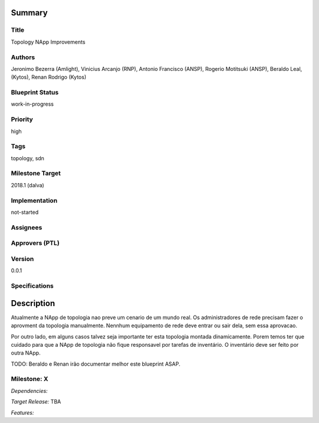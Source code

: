 ﻿Summary
=======

Title
-----
Topology NApp Improvements

Authors
-------
Jeronimo Bezerra (Amlight), Vinicius Arcanjo (RNP), Antonio Francisco (ANSP),
Rogerio Motitsuki (ANSP), Beraldo Leal, (Kytos), Renan Rodrigo (Kytos)

Blueprint Status
----------------
work-in-progress

Priority
--------
high

Tags
----
topology, sdn

Milestone Target
----------------
2018.1 (dalva)

Implementation
--------------
not-started

Assignees
---------

Approvers (PTL)
---------------

Version
-------
0.0.1

Specifications
--------------

Description
===========

Atualmente a NApp de topologia nao preve um cenario de um mundo real. Os
administradores de rede precisam fazer o aprovment da topologia manualmente.
Nennhum equipamento de rede deve entrar ou sair dela, sem essa aprovacao.

Por outro lado, em alguns casos talvez seja importante ter esta topologia
montada dinamicamente. Porem temos ter que cuidado para que a NApp de topologia
não fique responsavel por tarefas de inventário. O inventário deve ser feito
por outra NApp.

TODO: Beraldo e Renan irão documentar melhor este blueprint ASAP.

Milestone: X
------------

*Dependencies:* 

*Target Release:* TBA

*Features:*
